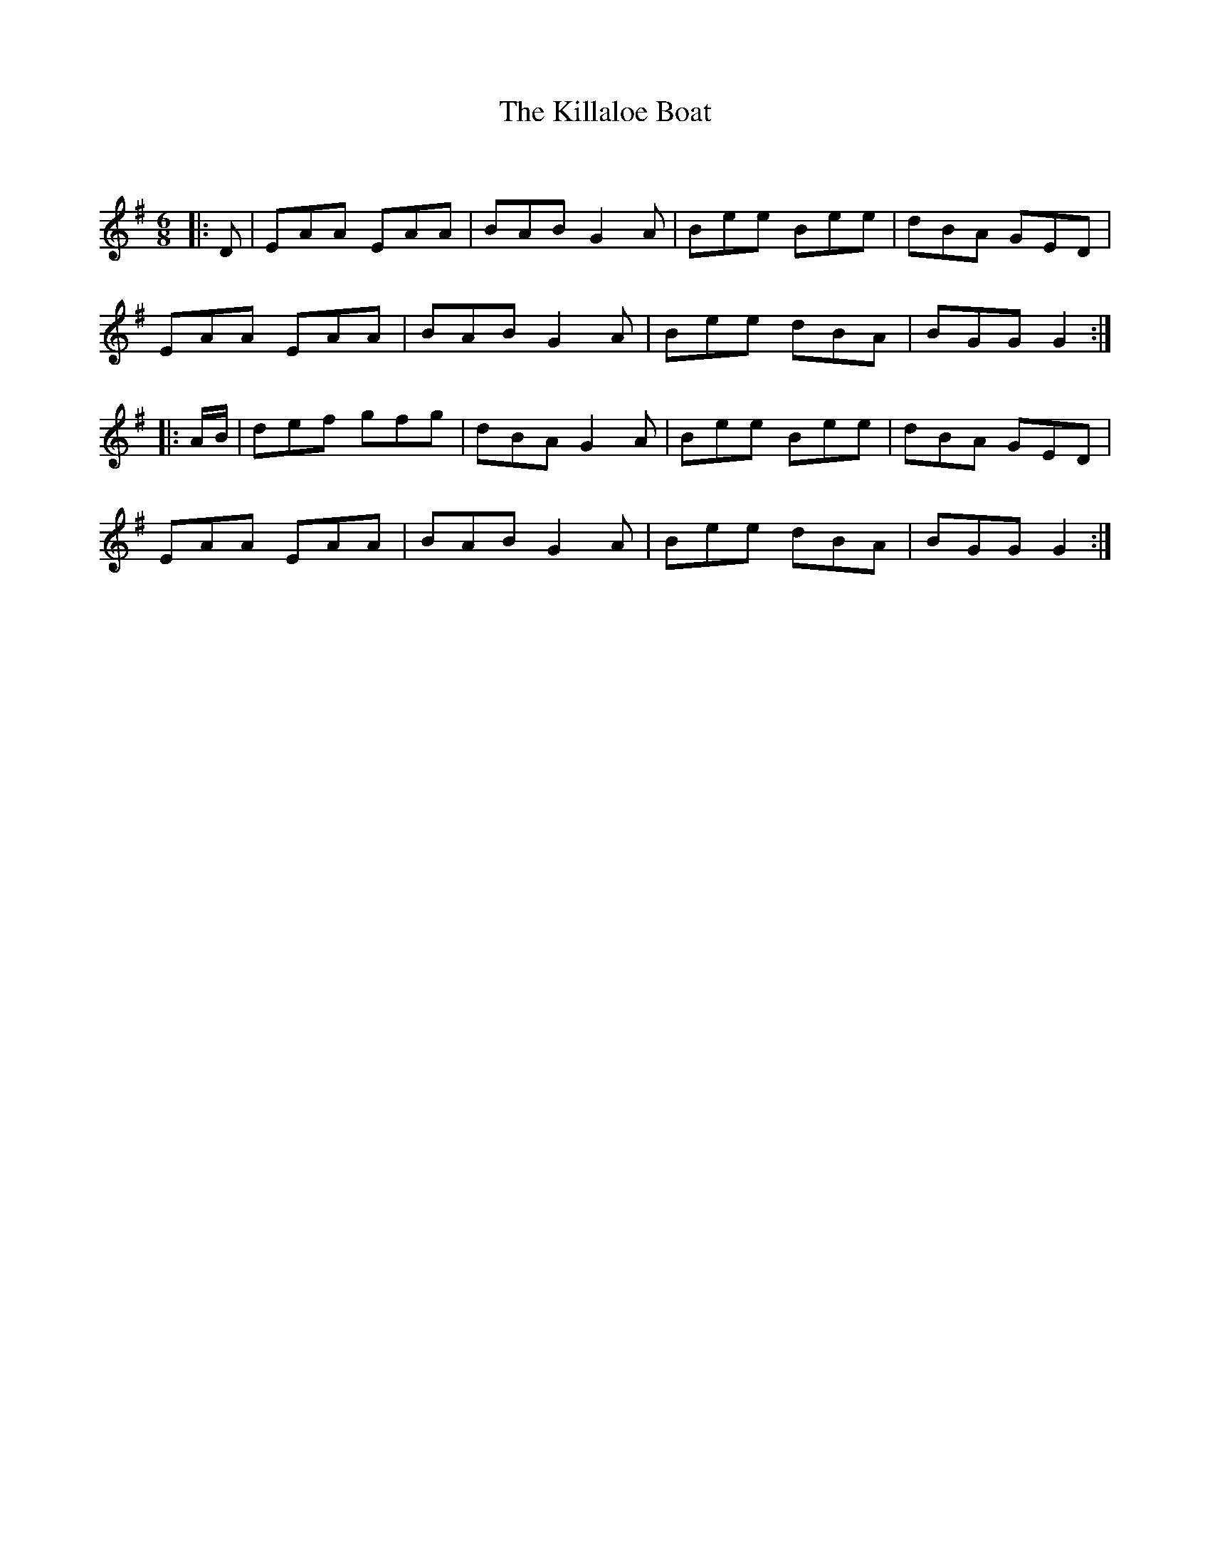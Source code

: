 X:1
T: The Killaloe Boat
C:
R:Jig
Q:180
K:G
M:6/8
L:1/16
|:D2|E2A2A2 E2A2A2|B2A2B2 G4A2|B2e2e2 B2e2e2|d2B2A2 G2E2D2|
E2A2A2 E2A2A2|B2A2B2G4A2|B2e2e2 d2B2A2|B2G2G2G4:|
|:AB|d2e2f2 g2f2g2|d2B2A2G4A2|B2e2e2 B2e2e2|d2B2A2 G2E2D2|
E2A2A2 E2A2A2|B2A2B2G4A2|B2e2e2 d2B2A2|B2G2G2G4:|
